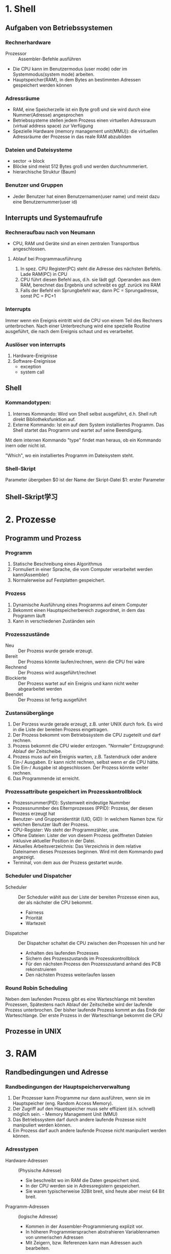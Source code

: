 * 1. Shell
** Aufgaben von Betriebssystemen
*** Rechnerhardware
+ Prozessor :: Assembler-Befehle ausführen
+ Die CPU kann im Benutzermodus (user mode) oder im Systemmodus(system mode) arbeiten.
+ Hauptspeicher(RAM), in dem Bytes an bestimmten Adressen gespeichert werden können
*** Adressräume
+ RAM, eine Speicherzelle ist ein Byte groß und sie wird durch eine Nummer(Adresse) angesprochen
+ Betriebssysteme stellen jedem Prozess einen virtuellen Adressraum (virtual address space) zur Verfügung
+ Spezielle Hardware (memory management unit(MMU)): die virtuellen Adressräume der Prozesse in das reale RAM abzubilden
*** Dateien und Dateisysteme
+ sector -> block
+ Blöcke sind meist 512 Bytes groß und werden durchnummeriert.
+ hierarchische Struktur (Baum)
*** Benutzer und Gruppen
+ Jeder Benutzer hat einen Benutzernamen(user name) und meist dazu eine Benutzernummer(user id)

** Interrupts und Systemaufrufe
*** Rechneraufbau nach von Neumann
+ CPU, RAM und Geräte sind an einen zentralen Transportbus angeschlossen.

**** Ablauf bei Programmausführung
1. In spez. CPU Register(PC) steht die Adresse des nächsten Befehls. Lade RAM(PC) in CPU
2. CPU führt diesen Befehl aus, d.h. sie lädt ggf. Operanden aus dem RAM, berechnet das Ergebnis und schreibt es ggf. zurück ins RAM
3. Falls der Befehl ein Sprungbefehl war, dann PC = Sprungadresse, sonst PC = PC+1

*** Interrupts
Immer wenn ein Ereignis eintritt wird die CPU von einem Teil des Rechners unterbrochen. Nach einer Unterbrechung wird eine spezielle Routine ausgeführt, die nach dem Ereignis schaut und es verarbeitet.

*** Auslöser von interrupts
1. Hardware-Ereignisse
2. Software-Ereignisse
   - exception
   - system call

** Shell
*** Kommandotypen:
1. Internes Kommando: Wird von Shell selbst ausgeführt, d.h. Shell ruft direkt Bibliotheksfunktion auf.
2. Externe Kommando: Ist ein auf dem System installiertes Programm. Das Shell startet das Programm und wartet auf seine Beendigung.

Mit dem internen Kommando "type" findet man heraus, ob ein Kommando inern oder nicht ist.

"Which", wo ein installiertes Programm im Dateisystem steht.

*** Shell-Skript
Parameter übergeben
$0 ist der Name der Skript-Datei
$1: erster Parameter
** Shell-Skript学习

* 2. Prozesse
** Programm und Prozess
*** Programm
1. Statische Beschreibung eines Algorithmus
2. Formuliert in einer Sprache, die vom Computer verarbeitet werden kann(Assembler)
3. Normalerweise auf Festplatten gespeichert.

*** Prozess
1. Dynamische Ausführung eines Programms auf einem Computer
2. Bekommt einen Hauptspeicherbereich zugeordnet, in dem das Programm läuft
3. Kann in verschiedenen Zuständen sein

*** Prozesszustände
+ Neu :: Der Prozess wurde gerade erzeugt.
+ Bereit :: Der Prozess könnte laufen/rechnen, wenn die CPU frei wäre
+ Rechnend :: Der Prozess wird ausgeführt/rechnet
+ Blockierte :: Der Prozess wartet auf ein Ereignis und kann nicht weiter abgearbeitet werden
+ Beendet :: Der Prozess ist fertig ausgeführt

*** Zustansübergänge
1. Der Porzess wurde gerade erzeugt, z.B. unter UNIX durch fork. Es wird in die Liste der bereiten Prozess eingetragen.
2. Der Prozess bekommt vom Betriebssystem die CPU zugeteilt und darf rechnen.
3. Prozess bekommt die CPU wieder entzogen. "Normaler" Entzugsgrund: Ablauf der Zeitscheibe.
4. Prozess muss auf ein Ereignis warten, z.B. Tastendruck oder andere Ein-/ Ausgaben. Er kann nicht rechnen, selbst wenn er die CPU hätte.
5. Die Ein-/ Ausgabe ist abgeschlossen. Der Prozess könnte weiter rechnen.
6. Das Programmende ist erreicht.

*** Prozessattribute gespeichert im Prozesskontrollblock
+ Prozessnummer(PID): Systemweit eindeutige Nummber
+ Prozessnummber des Elternprozesses (PPID): Prozess, der diesen Prozess erzeugt hat
+ Benutzer- und Gruppenidentität (UID, GID): In welchem Namen bzw. für welchen Benutzer läuft der Prozess.
+ CPU-Register: Wo steht der Programmzähler, usw.
+ Offene Dateien: Lister der von diesem Prozess geöffneten Dateien inklusive aktueller Position in der Datei.
+ Aktuelles Arbeitsverzeichnis: Das Verzeichnis in dem relative Dateinamen dieses Prozesses beginnen. Wird mit dem Kommando pwd angezeigt.
+ Terminal, von dem aus der Prozess gestartet wurde.

*** Scheduler und Dispatcher
+ Scheduler :: Der Scheduler wählt aus der Liste der bereiten Prozesse einen aus, der als nächster die CPU bekommt.
  - Fairness
  - Priorität
  - Wartezeit
+ Dispatcher :: Der Dispatcher schaltet die CPU zwischen den Prozessen hin und her
  - Anhalten des laufenden Prozesses
  - Sichern des Prozesszustands im Prozesskontrollblock
  - Für den nächsten Prozess den Prozesszustand anhand des PCB rekonstruieren
  - Den nächsten Prozess weiterlaufen lassen

*** Round Robin Scheduling
Neben dem laufenden Prozess gibt es eine Warteschlange mit bereiten Prozessen, Spätestens nach Ablauf der Zeitscheibe wird der laufende Prozess unterbrochen. Der bisher laufende Prozess kommt an das Ende der Warteschlange. Der erste Prozess in der Warteschlange bekommt die CPU
** Prozesse in UNIX

* 3. RAM

** Randbedingungen und Adresse
*** Randbedingungen der Hauptspeicherverwaltung
1) Der Prozesser kann Programme nur dann ausführen, wenn sie im Hauptspeicher (eng. Random Access Memory).
2) Der Zugriff auf den Hauptspeicher muss sehr effizient (d.h. schnell) möglich sein.  - Memory Management Unit (MMU)
3) Das Betriebssystem darf durch andere laufende Prozesse nicht manipuliert werden können.
4) Ein Prozess darf auch andere laufende Prozese nicht manipuliert werden können.

*** Adresstypen
+ Hardware-Adressen :: (Physische Adresse)
  - Sie beschreibt wo im RAM die Daten gespeichert sind.
  - In der CPU werden sie in Adressregistern gespeichert.
  - Sie waren typischerweise 32Bit breit, sind heute aber meist 64 Bit breit.

+ Pragramm-Adressen :: (logische Adresse)
  - Kommen in der Assembler-Programmierung explizit vor.
  - In höheren Programmiersprachen abstrahieren Variablennamen von unmerischen Adressen
  - Mit Zeigern, bzw. Referenzen kann man Adressen auch bearbeiten.

*** Adressumwandelung bei Programmerstellung
+ Compiler ersetzen Variablennamen durch zugehörige numerische Programmadresse
+ Mehrere Objektdateinen werden vom Binder (engl. linker) zusammengebunden und dabei werden Adressen angepasst.
+ Beim Start des Programms wird es in den Hauptspeicher geladen und dabei findet die letzte Adressumsetzung statt

Quellprogramm -> Compiler -> bindemodul -> Binder -> Lademodul -> Lader -> Programm

*** Adressanpassung durch den Binder
Relative Adressen.

Beim Zugriff auf logishen Adressen (0...i) eines Moduls wird der Inhalt der zugehörigen Basisregisters addiert und dann erst hat man die richtige Adresse.

*** Speicheraufteilung von Prozessen
Platzbedarf für Programmcode und globale Daten steht nach dem übersetzen fest.

*** Zusammenhängende Speicherverwaltung
Für Mehrprogrammbetrieb muss man den Hauptspeicher in Bereich einteilen, in denen dann die einzelnen Programme ausgeführt werden.

Das Betriebssystem konnte einen Prozess stoppen, den Hauptspeicher des Prozesses auf Festplatte sichern, einen gesicherten anderen Prozess in den Hauptspeicher kopieren und diesen dann weiterlaufen lassen. Diese Ein- und Auslagerung nennt man swapping.

*** Nicht zusammenhängende Speicherverwltung
Eigentlich müssen Programme nicht immer komplett im Hauptspeicher vorliegen. Es reicht, wenn der Teil, der gerade benötiget wird, im Hauptspeicher liegt.

*** Fachbegriffe
+ Segment :: Ein logischer Bestandteil des Speicherbereichs eines Programms, z.B. Programmcode, statischer Datenbereich, usw.
+ Seite :: Ein Ausschnitt aus dem logischen Adressbereich mit fester Größe, beispielsweise 1KB
+ Rahmen :: Ein Ausschnitt aus dem physischen Adressbereich mit fester Größe, beispielsweise 1KB.
+ Block :: Der Nutzinhalt eines Sektors auf der Festplatte
+ Memory Management Unit :: Bestandteil der CPU, der logische Adressen als Eingabe bekommt und daraus die zugehörige physische Adresse berechnet.
** Segment- und Seitenbasierte Adressierung

*** Segmentbasierte Adressierung
Logische Adressen (virtuelle Adressen) gehören immer zu einem Segment und werden über eine Segmenttabelle auf physiche Adressen abgebildet.

Segmente: Programmcode, statische Daten, dynamische Daten, usw.

Der Segmentdeskriptor enthält Informationen über:
 + Basisadresse des Segments, also wo das Segment im physischen Adressraum liegt
 + Größe des Segments
 + Weitere Status-Bits

*** Seitenbasierte Adressierung
Eine logische (virtuelle) Adresse besteht aus zwei Teilen:
1. Seiteninformation (oder Adresse der Seite) p
2. Adresse innerhalb der Seite d.

Der Seitendeskriptor enthält Informationen über:
1. Seitenadresse
2. weitere Status-Bits(Schutzbits, Presence Bit, Reference Bit, Dirty Bit, usw.)

*** Paging
Beim Auslagern von Segmenten oder Seiten spricht man von Paging

Vorteil: Man kann nun Programme ausführen, die mehr Hauptspeicher brachen, als RAM im Rechner eingebaut ist.

*** Strategy
1. Optimale Strategie nach Belady
2. LRU
3. FIFO

* 4. Dateisysteme
** Das Datei- und Verzeichniskonzept
*** Zweck von Dateien:
+ Abstrahiere für den Benutzer (oder das Anwendungsprogramm) von den logischen Blocknummern einer Partition

+ Schütze Informationen in Dateien durch den Einsatz von Zugriffskontrollen

*** Verweise (link)
+ hard link :: Hierbei wird im zweiten Verzeichnis einfach dieselbe Inode-Nr. eingetragen.
+ soft link :: Hierbei wird im zweiten Verzeichnis eine spezielle Datei angelegt, in der nur der Pfadname zur Originaldatei im ersten Verzeichnis steht.

ln 硬链接
ln -s 软连接

*** Gerätedatein
In UNIX werden auch Geräte als Dateien modelliert.
Der Zugriff erfolgt über die normale Dateischnittstelle
 + Dateien liegen in /dev
 + Zugriffe werden an Gerätetreiber weitergeleitet

*** Pipe
+ Endpunkt einer Kommunikationsverbindung zwischen Prozessen

*** Benutzer und Gruppen
+ Jeder Benutzer eines Systems gehört (mindestens) einer Gruppe an.
+ Über Gruppen werden gleiche Zugriffsrechte für viele Benutzer einfach realisiert.

user/group/ohter

** Implementierung von Dateisystem
*** Aufgaben eines Dateisystems
FAT - Verzeichnis
Dateiname + Dateinamenserweiterung + Dateiattribute + reserviert
+ Zeit & Datum der letzten Änderung + Cluster der Datei + Dateigröße in Byte

*** File Allocation Table
Jede Platte (Partition) hat genau eine FAT. Bei n Blöcken (Clustern) hat die FAT n+2 Einträge.

*** Indexbasierte Dateisystem
Die Platte (Partition) wird in vier Bezirke eingeteilt:
1. Boot Block
2. Super Block
3. iNodes
4. Blöcke

**** Eigenschaften von UNIX-Dateisystemen
1. Baum-Orientierte Datenstruktur verbessert Zugriffszeiten
2. Vorhandene Beschränkungen bei Dateinamen
3. Zugriffskontrollen sind möglich

*** Journalinf File Systems
+ Zweck :: Vereinfache und beschleunige die Wiederherstellung des Dateisystems nach einem Rechner-Absturz.
+ Idee :: Halte in einem Journal fest, welche Änderungen anstehen und lösche sie nach Änderungsdurchführung.

*** Redundant Array of Inexpensive Disks (RAID)
+ Ziele ::
  1. Beschleunigung des Zugriffs durch Einsatz von Parallelität.
  2. Erhöhung der Zuverlässigkeit durch Einführung weriterer Sicherungs-Codes
  3. Vergrö0erung der Kapazität durch Zusammenfassen mehrerer realer Platten

+ Idee :: Kombiniere geschickt mehrere einfache Platten
  1. Architektur = Anordnung und Steuerung von Platten
  2. Jede Architektur wurde Raid Level genant

Die Steuerung der RAID-Systeme erfolgt durch:
 + Einen Controller, sogenanntes Hardware-RAID oder
 + Software-RAID, also einen Bestandteil des Betriebssystems

**** RAID 0
Keine Redundanz, also eigentlich kein RAID

**** RAID 1 (Mirroring)
+ Schließe zwei Platten an und benutze eine immer nur als Sicherungskopie.
+ "Verschendet" die Hälfte der Kapazität
+ Der Ausfall einer Platte kann kompensiert werden
+ Keine Änderung bei Schreib-/Lese-Geschwindigkeit

**** RAID 5 (Striping with distributed Parity)
+ Verteie Daten auf mehrere Platten und speichere Paritätsbits
+ Kapazitätsverluste gering
+ Der Ausfall einer Platte kann kompensiert werden
+ Wiederherstellung dauert
+ Lesegeschwindigkeit > Schreibgeschwindigkeit

*** Logical Volume Management (LVM)
+ Problem :: Festplattengrößen und -Partitionierungen ändern sich zur Laufzeit nicht. Der Bedarf nach Größenänderungen von Dateisystemen im laufenden Betrieb besteht aber.

+ Lösung :: Füge eine weitere Abstraktionsschicht zwischen Festplattenpartition und Dateisystem ein.

  + Festplatten, bzw. Partitionen werden vom LVM verwaltet.

  + LVM bietet dem Betriebssystem (logische ) Partitionen an, in denen dann ein Dateisystem installiert wird.

  + Die logischen Partitionen kann der LVM dann zur Laufzeit vergrößern oder verkleinern

* 5. Netze
** Klassifikation nach Übertragungstechnik
*** Punkt-zu-Punkt-Verbindungen
1. dedizierte Übertragungskanäle
2. Vermittlungsstationen
3. Wegfindung(Routing)

*** Broadcast-Netze
1. Protokolle für Zugriffskontolle
2. ein einziger Übertragungskanal
3. Broadcasting, Multicasting

*** Peer-to-Peer
1. Gleichberechtigung der beteiligten Rechner
2. keine Sonderaufgaben/-rollen für einzelne Rechner
3. Beispiel: File-Sharing-Netze

*** Client-Server
1. Clients wollen bestimmten Dienste benutzen
2. Server übernehmen spzielle Aufgaben und bieten Dienste an.
3. Beispiele: Datei-Server, Benutzerverwaltung, Mail-Server

** Klassifikation nach Übertragungsreichweite
*** LAN: Local Area Network
+ Vernetzung eines Raums, Gebäudes oder Compus
+ meist Broadcast-Netzwerke


*** WAN: Wide Area Network
+ Vernetzung über weite Strecken(Land, Kontinent)
+ meist Punkt-zu-Punkt-Verbindungen

** Schichtenarchitekturen
+ Zuverlässigkeit
  - Fehlererkennung bedeutet, dass man damit rechenen muss, dass Bits bei der Übertragung verändert werden
  - Fehlerkorrektur bedeutet, dass man irgendwie die erkannten Fehler beheben möchte.
  - Wegfindung (engl. routing) bedeutet, dass man Zwischensationen hat.

+ Erweiterbarkeit :: die Implementierungsdetails in den Schichten möglichst versteckt.

+ Ressourcenzuweisung :: (engl. resource allocation) versuche Diestgüte (engl. quality of service) zu garantieren

+ Sicherheit :: Vertraulichkeit, Integrität, Authentizität. Verfügbarkeit.

** Übersicht
*** Layer 1: Bitübertragng (engl. Physical)
Sende "rohe" Bits über Kommuniktionskanal, lege physikalische Eigenschaften fest:
1. Darstellung von Bits (elektrisch, optisch, usw.)
2. Übertragungsrichtung festlegen (simplex vs. duplex)
*** Layer 2: Data Link Layer
+ Gruppiere Bits in Rahmen (engl. frame) und übertrage diese.
+ Erste Fehlererkennungsmechanismen werden eingefügt
+ Behandele Probleme wie:
  - Zerstörte, verlorengegangene, doppelte Rahmen
  - Geschwindigkeitsunterschiede Sender-Empfänger
  - Zugriff auf das Übertragungsmmedium

*** Layer 3: Vermittlung (engl. Network)
+ Realisiere Ende-zu-Ende Übertragung durch geeignete Wegfindung
+ Abstrahiere von unterschiedlichen Übertragungstechniken und biete ein einheitliches Adressierungsschema für Rechner (engl. host)
*** Layer 4: Transport
+ Übertrage Daten von Prozess zu Prozess
+ Baue Verbindungen auf und ab
+ Zerlege große Nachrichten in Teile, übertrage Teile und setze Teile beim Empfänger wieder richtig zusammen.
+ Biete Zuverlässigkeit, indem verloren gegangene Teile erneut übertragen werden
*** Layer 5: Sitzung (engl. session)
+ Baue Sitzung zwischen zwei Rchnern/Benutzern auf
+ Dialogsteuerung: Wer darf senden, wer muss warten
+ Synchronisation: Setze unterbrochene Übertragungen neu auf.
*** Layer 6: Presentation
Betrachte Syntax und Semantik der übertragenen Bits, Abstrahiere von Zeichensatzkodierungen (ASCII, EBCDIC, Unicode)

Erlaube komplexere Datenstrukturen.
*** Layer 7: Application
Biete Anwendungsprotokolle für Benutzerprogramme
1) HTTP
2) SMTP
3) IMAP
4) FTP
5) DNS

** Layer 1
+ Lege Signalart und Codierung fest

*** Übertragungsmedien
1) Koaxialkabel: Ein relativ Draht mit Isolierung und einer Umantelung zur Abschirmung. Beispiel: Kabelfernsehen
2) Twisted Pair Kabel: Verdrillte isolierte dünne Kupferkabel, Beispiel: Telefon, Ethernet
3) Lichtwellenleiter(Glasfaer): Dünne empfindliche Glasfaser. Beispiel: Glasfaseranschluß der Telekom
4) WLAN: Elektromagnetische Wellen. Beispiel: Eduroam oder Heimnetze

*** Wireless LAN (WLAN)
+ Idee :: Benutze eletromagnetische Funkwellen zur Datenübertragung
+ WLAN ist immer ein Broadcast Medium, d.h. jeder, der eine Antenne hochhält kann die Signale empfangen

*** Kenngrößen und Codierung
+ Bandbreite :: gibt Frequenzdifferenz an, die ohne signifikante Verluste übertragen werden kann. Wird in Hertz(Hz) gemessen.
+ Signalfrequenz :: gibt an, wie oft sich der Signalwert proSekunde ändert. Wird in band gemessen.
+ Datenrate :: gibt an, wie viele Bit pro Sekunde übertragen werden können. Wird in Bit/s oder bps gemessen
* 6. Layer2
** Leitungsvermittlung oder Paketvermittlung
*** Leitungsvermittlung
+ Idee :: beim Verbindungsaufbau wird eine dedizierte Leitung für genau diese Verbindung geschaltet.

*** Paketvermittlung
+ Idee :: Teile Datenstrom in einzelne Pakete, die dann nach einander auf den Weg gebracht werden. Jedes Paket muss den Weg zum Ziel "alleine" finde.

** Paketerkennung
*** Anfangs- und Endezeichen mit Byte Stuffing
+ Idee :: Jder Rahmen beginnt und endet mit einem speziellen Byte, gennant FLAG
+ Problem :: Was ist, wenn dieses Byte irgendwo im Rahmen vorkmmt?
+ Lösung :: Maskiere FLAG-Byte im Rahmen mit einem anderen speziellen Byte,

*** Anfangs- und Endezeichen mit Bit Stuffing
+ Idee :: Jeder Rahmen beginnt und endet mit demselben Byte, nähmlich: 01111110

** Grundsätzliche Eigenschaften von Topologien
+ Gemeinsames Medium
+ Dediziertes Medium

Problem bei gemeinsamen Medien: Durcheinander senden ergibt unverständlichen "Funksalat"
+ Lösung :: Steuere(engl. to control) den Zugriff auf das Übertragungsmeduim.

Im ISO-Protokollstack ist dafür im Layer 2 der Sublayer Medium Access Control (MAC) zuständig

** Grundsätzliche Steuerungsmöglichkeiten
*** Feste kanalaufteilung
 + Frequency Division Multiplexing (FDM)
 + Time Division Multiplexing (TDM)

*** Carrier Sense Multiple Access/ Collision Detection (CSMA/CD)
**** Ablauf des Verfahrens:
1. Prüfe, ob Medium belegt. Sende nur bei freiem Medium.
2. Während des Sendens: Lese parallel mit, um kollisionen zu erkennen.
3. Fllas Kollision erkannt: Abbruch der Übertragung und warte eine "zufällige" gewählte Zeit (engl. backoff)
**** Entstehung einer Kollision
Eine Station beginnt mit Senden, da Medium frei. Zweite Station beginnt mit Senden, während die Signale der ersten Station noch unterwegs sind.

*** Carrier Sense Multiple Access/Collision Avoidance
+ Problem :: Station 1 kann eine Kliision mit Station 2 nicht erkennen. Man nennt das auch das hidden station Problem.
+ Lösung :: Empfänger muss bei kollisionsfreiem Empfang immer eine Bestätigung (engl. acknowlege) senden. Erst nach Empfang der Bestätigung weiss der Absender, dass es gut gegangen ist.

*** Verbesserung für hidden station Problem
+ Idee :: Bevor der ganze Rahmen gesendet wird, vorher testen, ob es auch gut gegen wird.
+ Beispiel Station 1 will Rahmen X an AP senden ::
  1. Station 1 sendet Request to send (RTS) mit Rhamenlänge von X
  2. Alle Nachbarn von Station 1 inkl. AP hören das RTS. Sie machen Pse bis Clear to send(CTS) angekommen ist.
  3. AP sendet ein CTS mit der erwarteten Sendezeit an Station 1.
  4. Alle Nachbarn von AP hören das CTS und pausieren die angegebene Zeit.
  5. Station 1 sendet jetzt den geplanten Rahmen X an AP.
  6. AP sendet ACK an Station 1.

+ Kollisionen entstehen nur noch bei zwei gleichzeitigen RTS. Der Access Point sendet dann kein oder nur ein CTS.

** Ethernet und WLAN Rahmenformate
*** Das IEEE 802.3 Rahmenformat (Ethernet)
1. Preamble: 8 byte, dient der Synchronisierung mit dem Empfänger
2. Destination address: 6 byte
3. Source address: 6 byte
4. Type: 2 byte
5. Data: 0 - 1500
6. Pad: 0 - 46
7. Checksum: 4 byte

*** Ethernet-Adressen
+ Alle Ethernet-Adressen (auch MAC-Adresse genannt) sind 6 Bytes lang.
+ Gruppenadressen sind nur als Ziel erlaubt und beginnen mit 1-Bit
  - Multicast-Adressen sprechen eine Gruppe von Rechnern an
  - Die Broadcast-Adresse  at alle Bits auf 1 gesetzt und spricht alle angeschlossenen Rechner an.
+ Innerhal eines lokalen Netzes sollten Ethernet-Adressen eindeutig sein.

*** WLAN Betriebsmodi
1. Ad-hoc Modus: Hierbei kommunizieren zwei WLAN-Stationen direkt miteinander
2. Infrastruktur-Modus: Hierbei kommuniziren zwei WLAN-Stationen nichrt direkt miteinander, sondern über einen Access Point

WLAN-Rahmen haben Maximalgröße von 2346 Byts (Ethernet: 1518 Bytes).

** Fehlererkennung
*** Single Bit Parity
+ Idee :: Füge redundante Daten in einen Datenrahmen ein, mit denen dann Fehler erkannt werden.
+ Eigenschaften ::
  1. Erkennt ein falsches (umgekipptes) Bit.
  2. Zwei umgekippte Bits werden nicht erkannt.
  3. Die Position des gekippten Bits ist unklar

*** Zweidimensinale Bitparität
+ Idee :: Betrachte den Datenrahmen als zweidimensionale Matrix und berechne Paritätsbits für jede Zeile und jede Spalte.
+ Eigenschaften ::
  1. Einzelne Bitfehler kann lokalisiert und korrigiert werden.
  2. Mehrbit-Fehler können nur teilweise erkannt werden.

*** Cyclic Redundacy Check (CRC)
+ Bei Funkübertragungen häufig benutzes Verfahren zur Fehlererkennung.
+ Idee :: Prüfe Korrektheit durch Polynomdivision mit Rest. Ablauf:
  1. Interpretiere den Datenrahmen D als Binärzhal. Jede Ziffer der Binärzahl ist der Koeffizient eines Polynoms D(x). Bei k Bit im Rahmen hat das Polynom den Grad k-1.
  2. Sender und Empfänger vereinbaren eine Generatorzahl G und damit auch ein Generatorpolynom G(x).
  3. Eine Prüfsumme P ergänzt Binärzahl D so, dass sie ohne Rest durch G teilbar wird.

*** Hanmming Distanz
+ Definition :: Anzahl unterschielicher Bits in zwei Binärwörtern
+ Ziel :: Sicherung eines Datenrahmens mit k Bits
+ Hamming Distanz eines Codes :: Minimae Hamming-Distanz von zwei beliebigen Wörtern des Codes.

*** Erzeugen eines hamming Codes
它的意义在于, 1, 2, 4, 8...这些数字化为二进制后, 即为 1, 10, 100, 1000,...
这样的好处在于, 它的检测是按位来算的.
第7个数字异变了, 7的二进制位111, 那么 1, 10, 100 这三个位子都会产生相应的变化, 从而得出异变的数字是第七位. 而不是其他位置.
** Aktive Netzkomponenten
+ Signalverstärker (engl. repeater) :: kompensieren die Leitungsdämpfung, indem sie die Signale wieder "auffrishcen". Dabei werden aber auch Störungen "aufgerischt"
+ Hub :: ist ein Gerät, das ein klassisches Bus-Ehternet in sternförmirger Verkabelung erlaubt. Ein Hub überträgt empfangene Datenrahmen an alle an den Hub angeschlossenen Stationen.
+ Bridge :: nimmt ganze Rahmen entgegen, prüft diese mit Hilfe der Prüfsummen auf Fehler und leitet nur fehlerfreie Rahmen weiter.
+ Switch :: Einfaches Briges haben 2 Anschlüsse. Multiport-Bridges mit mehr als 2 Anschlüssen nennt man auch Switch.

*** Funktionsweise eines Switch
+ Ein Switsch benutzt eine interne Tabelle mit Mac-Adresse und Port-Zuordnung
+ Weiß der Switch nicht, an welchen Port welche Station angeschlossen ist, dann leitet er den Rahmen einfach an ale Ports weiter. (Boradcast)
+ Anhand der Absender-Mac-Adresse eines Rahmens lernt der Switch welche Station an welchen Port angeschlossen ist.
* 7. IP
** IP-Adressen, Netze, der IP-Kopf
Eine IPv4 Adresse bestehet aus zwei Teilen:
 + Netzadresse (engl. Network Identifier) :: Dieser Teil der Adresse bezeichnet das Netz, in dem diese Adresse benutzt wird.
 + Rechneradresse (engl. Host Identifier) :: Dieser Teil der Adresse bezeichnet den Rechner im Netz.

** Classless Inter Domain Routing (CIDR)
+ Idee :: Eine Netzadresse darf an jedem beliebigen Bit enden. Eine Netzmaske gibt an, wieviele Bits zur Netzadresse gehören.

** Aufbau von IP-Paketen
1. Version
2. IHL
3. Type of Service
4. Total Length
5. Identification
6. DF
7. MF
8. Fragment Offset
9. Time to live (TTL)
10. Protocol
11. Header Checksum
12. Source und Destination Address
13. Feld für Optionen

** Paketversand in einem LAN mit ARP und über Router
+ Woher weiß A, dass B in demselben lokalen Netz wie A ist?
-> Vergleiche Netzadressenteil der IP-Adressen

+ Wie erfährt A die MAC-Adresse von B?
-> Benutze das Address Resolution Protocol (ARP): Sende einen MAC-Broadcast mit einem ARP request. Jeder Rechner im Netz empfängt diese Nachricht und B antwortet dann mit einen Ethernet-Frame ARP reply an die MAC-Adresse von A.

** Routing in IP-Netzen
Für jede Zeile der Routingtabelle:
 - Berechne Ziel-IP A Genmask = Ziel-Netz-Adresse
 - Wenn Ziel-Netz-Adresse = Ziel, dann ist Zeile ein kandidat

*** Eigenschatfen des Routing in IP
+ Trifft keine der Zeilen in der Routing-Tabelle auf ein Paket zu, dann ist es nicht zustelbar und wird verworfen.
+ Gibt es eine Default Gateway-Zeile (0,0,0,0), dann trifft diese immer zu. Sie wird aber nur dann ausgeführt, wenn es keine besser passende zeile gibt.
+ Bei falsch konfigurierten Routern können Schleifen beim Pakettransport auftreten. Pakete könnenten ewig im Kreis laufen. Das verhindert man mit dem IP header Time To Live(TTL).

** ICMP
Austausch von Steuerungs- oder Fehlermeldungen

Nachrichtentypen:
1. Fehlermeldung
2. Diagnosemeldungen

Eingebettet in IP Paket -> Protokoll Typ 1

*** Format
1. Type
2. Code: Sub-Typ der Meldung
3. Checksum (2 Bytes): Prüfsumme
4. Rest of header: weitere Infromation, z.B. Zeitstempel

*** Fehlernachrichten:
1. Destination unreachable
2. Time exceeded
3. Source quench
4. Redirect

+ ping :: Sende ICMP-Echo-Request und warte auf ICMP-Echo-Reply

+ tracerout :: Weg von IP-Paketen teilweise nachvollziehen
* 8. IPv6/TCP
** IPv6
*** Ipv6 Header
1. Version: Hier steht die Nummer, also 6
2. Diff. Services: Braucht man zur Unterstützung von Quality of Service
3. Flow label: Markierung von "zusammengehörigen" Paketen, die gleich behandelt werden sollten.
4. Payload Length: Größe der Nutzlast, sie kann maximal 64KB betragen.
5. Next Header: Beschreibt den Inhalt hinter dem Kopf. Das kann ein TCP-paket sein oder ein weiterer IPv6 Header, genannt Extension Header.
6. Hop Limit: TTL in IPv4
7. Source/Destination Address: Absender und Empfänger IPv6-Adressen.

*** IPv6 Adresstypen
+ Unicast :: Identifiziert ein Netzinterface eines Knoten eindetuig. Pakete an diese Adressen werden nur diesem einen Knoten zugestellt.
+ Multicast :: Identifiziert eine Gruppe von IPv6-Netzinterfaces. Pakete an diese Adressen werden von allen Mitgliedern der Gruppe empfangen und bearbeitet.
+ Anycast :: Verschiedenen IPv6-Netzinterfaces können dieselbe Anycast-Adresse besitzen.

** Transmiision Control Protocol(TCP)
*** Fokus der Transportschicht
1. Datentransport von einem Absender-Prozess auf Quellrechner zu einem Empfänger-Prozess auf Zielrechner
2. Bereitstellung einer Programmierschnittstelle für Anwendungen

*** Kernaufgaben
1. Bereitstellung einer Kommunikationsschnittstelle für einzelne Anwendungen durch Erweiterung des des Adressierungsschemas um Ports
2. Gegebenenfalls Sicherstellung der Zuverlässigkeit und Reihenfolge der Daten, d.h. einen zuverlässigen Transportdiesnt über ein unzuverlässiges Netz anbieten
3. Anbieten von Flusssteuerung, Überlastungsüberwachung
4. Portnummern sind 16 Bit Binärzahlen (0 - 65536)
5. Nummern bis 1024 sind well known ports, die für spezielle Dienste vorgesehen sind

*** Segmente und verschachtelte Übertragung
TCP-Segmente (TCP-Pakete) haben eine Nutzlast (engl. payload) und werden als Nutzlast in IP-Pakete gepackt, welche ihrerseites die Nutzlast in einem Datenrahmen sind.

*** Der TCP-Kopf (engl. TCP header)
1. Source port: Quell-Portnummer, identifiziert den Absender-Prozess
2. Destination port: Ziel-Portnummer, identifiziert den Empfänger-Prozess
3. Sequence number: Folgenummer, hilft bei der Identifizierung der Position der Daten im Bytestrom.
4. Acknowledgment number: Bestätigungsnummer, hilft bei der Prüfung, welche Daten schon beim Empfänger angekommen sind.

*** Adressierung bei TCP
+ TCP verwendet Ports zur Adressierung der Prozesse
  - socket: IP-Adresse und Port-Nummer
  - Ein socket identifiziert einen Prozess
+ Quell-Portnummern: "frische (kurzlebige)" Port-Nummern, überlicherweise zwischen 1024 und 5000
+ Ziel-Portnummern
  - benötigen langlebige Port-Nummern
  - für Standard-Applikationen sogennante well-known-Ports zwischen 1 und 1024
  - Bsp. 25=SMTP, 80=HTTP, 110=POP3, usw.
  - sonst "frische" Portnummern von Betriebssystem größer 5000

*** Der TCP-Handshake (three way handshake)
1. Client sendet Segment mit gesetztem SYN-Bit und einer zufällig gewählten initialen Sequenz-Nr. (ISN)seq = x.
2. Server antwortet mit gesetzten SYN- und ACK-Bit. Er wählte eigene ISN Seq=y und bestätigi im Ack-Feld, was bisher empfangen wurde (x+1).
3. Client antwortet mit Segment mit gesetztem ACK-Bit und der neuen Seq = x+1 (es wurde ein Byte übertragn). Außerdem bestätigt Client, den erfolgreichen Empfang von Server durch Ack=y+1.

*** Datenübertragung
1. Absender zählt übertragene Bytes und erhöht die Sequnz-Nr. entsprechend.
2. Überholen sich Segmente, so erkennt der Empfänger das anhand der Sequenz-Nr.
3. Anhand der Ack-Nummer in (Antwor-)Segmenten des Empfängers erkennt Absender verloren egangene Segmente und kann diese erneut abschicken.

*** Verbindungsabbau
1. Hat Client keine Daten mehr zu übertragen, dann sendet er ein Segment mit gesetztem FIN-Bit. Verbindung ist nun "halb geschlossen".
2. Server kann weiter senden. Hat er auch nichts mehr zu übertragen, dann sendet auch er ein Segment mit gesetztem FIN-Bit.
3. Auch die Segmente mit gesetztem FIN-Bit werden durch ein Segment mit gesetztem ACK quittiert. Auch Server kann als erster ein FIN senden.

** User Datagram Protocol (UDP)
*** Der UDP-Kopf
1. Source port: Quell-Portnummer, identifiziert den Absender-prozess
2. Destination port: Ziel-Portnummber, identifiziert den Eempfänger-Prozess
3. UDP length: Länge des Segments (Kopf und Nutzlast) in Bytes
4. UDP checksum: Optionale Prüfsumme
* 9. DNS
** DNS Aufgaben und Funktionsweise
+ Stelle die Zuordnung zwischen Namen und IP-Adressen zur Verfügung

** DNS Software Architektur
+ Client/Server Architektur
  - Client :: (Resolver, Stub-Resolver) ist für Anfragen zuständig.
  - Name-Server :: wartet an UDP-Port 53 auf Anfragen und liefert Antworten.

** Ablauf eienr DNS Anfrage
1. Der Resolver prüft seinen lokalen Cache und / oder seine lokale hosts Datei.
2. Falls kein Eintrag vorhanden, dann schickt der Resolver ein UDP-Angrage-Paket an den konfigurierten Name-Server.
3. Beim Resolver kommt ein UDP-Paket als Antwort an.
4. Resolver prüft nicht, ob das Paket tatsächlich vom Name-Server kommt.
5. Resolver prüft nicht, ob er überhaupt eine Anfrage geschickt hatte.
6. In der Antwort stehen weitere Informationen!
7. Die Antwort des Name-Servers wird Cache des Resolvers gespeichert.

** DNS-Domain und DNS-Zone
+ Bei einer Domain wie z.B. hs-hannover.de kann ein eigener Name-Server eingesetzt werden, um die Namen und IP-Adressen der Hosts in dieser Domain zu verwalten.
+ Die dafür notwendige Datenbank wird auf dem Name-Server in Form einer Zonendatei abgelegt.
+ DNS-Domain :: Jeder Teilbaum im DNS-Namensraum ist eine Domain.
+ DNS-Zone :: Eine Zone ist die autorisierende Quelle für Informationen zu jedem DNS-Domänennamen, der in der Zone enthalten ist. Ein Ausschnitt aus dem DNS-Namensraum für den ein einzelner Name-Server zustängid ist, d.h. der Name-Server kennt alle Rechner dieser Zone.
+ Die Zonendatei der Subdomain inform.hs-hannover.de beinhaltet alle Hostnamen und IP-Adressen für die Domain inform.hs-hannover.de und die Adresse der übergeordneten Domain hs-hannover.de.


*** Rekursives Verhalten
+ Der Name-Server liefert entweder ie komplette Antwort oder eine Fehlermeldung.
+ Der Client-Resolver soll keinen unnötig komplexen Code enthalten.
+ Aus Client-Sicht transparen.
*** Iteratives Verhalten
+ Der Name-Server liefert als Antwort einen Verweis (IP-Adressen) auf einen anderen Name-Server.
+ Ein Name-Server soll möglichst wenig Arbeit haben

* 10. Email
** Simple Mail Transfer Protocol (SMTP)
SMTP "Well Known" Portnummer: 25

SMTP ist ein textbasierendes Protokoll
+ HELO :: - Begrüßungskommando
+ MAIL FROM :: Absenderangabe
+ RCPT TP :: Empfängerangabe
+ DATA :: Beginne Nachricht

*** Eigenschaften von SMTP
Man unterscheidet bei der E-Mail-Übertragung zwischen der Nachricht selbst und dem Umschlag.
 + Die Nachricht selbst ist all das, was nach der DATA-Zeile übertragen wird.
 + Der envelope enthält die Informationen zum Absender (Mail FROM) und zu den Empfängern (RCPT TO). An diese Adressen wird die E-Mail zugestellt.
 + Die Nachricht selbst besteht aus Kopf (engl. head) und Rumpf (engl. body). Im kopf werden Absender- und Empfänger-Angaben wiederholt. (From: und To: )
*** Header Zeilen einer E-Mail
+ Subject: :: Betreff der E-Mail
+ From: :: Absender der E-Mail
+ To: :: Empfänger der E-Mail
+ Cc: :: Weitere Empfänger der E-Mail
+ Organization :: Zu welcher Organisation gehört der Absender
+ Reply-To :: An welche Adresse sollen Antworten geschickt werden.

** Multi Purpose Internet Mail Extensions (MIME)
MIME ermöglicht das Übermitteln von Multimedia-Inhalten per E-Mail.

*** MIME Attachments mit Multipart
data
Subjetct: Visitenkarten
MIME-Version: 1.0
Content-Type: multipart/mixed; boundary="----=border"
/*E-Mail-Body*/
/*Hier beginnt der Textteil der Email*/
-----=border
Content-Type: text/plain; charset="iso-8859-1"

Hallo Frau Muster...

-----=border
Content-Type: application/msword; name="Bewerbung.doc"
Content-Transfer-Encoding: base64
Content-Description: Bewerbung.doc
Content-Dispositon: attachment; filename="MUELLER.doc"

* 11. Http
** HyperText Transfer Protocol (HTTP) Übersicht
+ Das Hypertext Transfer Protocol (HTTP) ist ein
  1. zustandsloses Protokoll zur
  2. Übertragung von Daten (Dokomenten) im Klartext
  3. über ein Netzwerk, auf der Anwendungsschicht.

+ Die Bedeutung von "zustandslos"
  - Die Informationen aus früheren Anfragen gehen verloren
  - Für Statusinformationen können Cookies eingesetzt werden

+ Portnummer: 80

*** Aufbau einer HTTP-Anfrage-Nachricht
+ Eine Requestzeile :: , die sich in drei Teile geliedert:
  1. Die Methode (z.B. GET)
  2. Die URL  (z.B. /index.html) .
  3. Die vom Broser verwendete Protokollversion  (z.B. HTTP/1.1).

*** HTTP-Anfrage-Methoden
1. GET
2. HEAD
3. PUT
4. DELETE
5. OPTIONS

*** Cookes
+ Idee :: Bei der ersten Anfrage sendet der Web-Server im Kopf der Antwort ein Antwort-Header-Feld, eine Cookie-Zeile: Set-cookie: id=1678453

** Uniform Resource Identifier (URI)
*** Dokumente auf Web-Servern
1. Prizipell sind alle Dokument-Typen möglich. Allerdings wurde zusammen mit HTTP ein spezieller Dokumenttyp definiert.
2. HTML
3. SGML = Standardized Gerneralized markup Language
4. XML = eXtensible Markup Language

*** Bezeichnung von Dokumenten / Uniform Resource Identifier (URI)
<schema>://<autoority><path>[?<query>]

